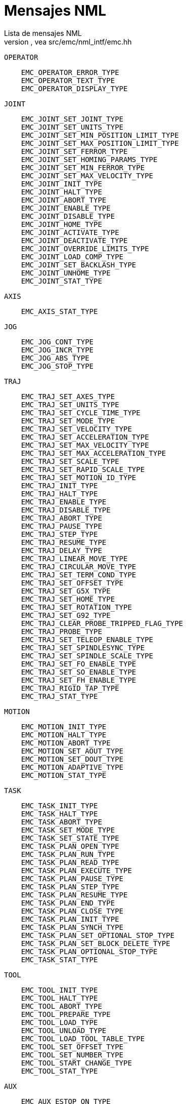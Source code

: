 :lang: es

= Mensajes NML
Lista de mensajes NML 
Para mas detalles, vea src/emc/nml_intf/emc.hh

    OPERATOR
----
    EMC_OPERATOR_ERROR_TYPE
    EMC_OPERATOR_TEXT_TYPE
    EMC_OPERATOR_DISPLAY_TYPE
----

    JOINT
----
    EMC_JOINT_SET_JOINT_TYPE
    EMC_JOINT_SET_UNITS_TYPE
    EMC_JOINT_SET_MIN_POSITION_LIMIT_TYPE
    EMC_JOINT_SET_MAX_POSITION_LIMIT_TYPE
    EMC_JOINT_SET_FERROR_TYPE
    EMC_JOINT_SET_HOMING_PARAMS_TYPE
    EMC_JOINT_SET_MIN_FERROR_TYPE
    EMC_JOINT_SET_MAX_VELOCITY_TYPE
    EMC_JOINT_INIT_TYPE
    EMC_JOINT_HALT_TYPE
    EMC_JOINT_ABORT_TYPE
    EMC_JOINT_ENABLE_TYPE
    EMC_JOINT_DISABLE_TYPE
    EMC_JOINT_HOME_TYPE
    EMC_JOINT_ACTIVATE_TYPE
    EMC_JOINT_DEACTIVATE_TYPE
    EMC_JOINT_OVERRIDE_LIMITS_TYPE
    EMC_JOINT_LOAD_COMP_TYPE
    EMC_JOINT_SET_BACKLASH_TYPE
    EMC_JOINT_UNHOME_TYPE
    EMC_JOINT_STAT_TYPE
----

    AXIS
----
    EMC_AXIS_STAT_TYPE
----

    JOG
----
    EMC_JOG_CONT_TYPE
    EMC_JOG_INCR_TYPE
    EMC_JOG_ABS_TYPE
    EMC_JOG_STOP_TYPE
----

    TRAJ
----
    EMC_TRAJ_SET_AXES_TYPE
    EMC_TRAJ_SET_UNITS_TYPE
    EMC_TRAJ_SET_CYCLE_TIME_TYPE
    EMC_TRAJ_SET_MODE_TYPE
    EMC_TRAJ_SET_VELOCITY_TYPE
    EMC_TRAJ_SET_ACCELERATION_TYPE
    EMC_TRAJ_SET_MAX_VELOCITY_TYPE
    EMC_TRAJ_SET_MAX_ACCELERATION_TYPE
    EMC_TRAJ_SET_SCALE_TYPE
    EMC_TRAJ_SET_RAPID_SCALE_TYPE
    EMC_TRAJ_SET_MOTION_ID_TYPE
    EMC_TRAJ_INIT_TYPE
    EMC_TRAJ_HALT_TYPE
    EMC_TRAJ_ENABLE_TYPE
    EMC_TRAJ_DISABLE_TYPE
    EMC_TRAJ_ABORT_TYPE
    EMC_TRAJ_PAUSE_TYPE
    EMC_TRAJ_STEP_TYPE
    EMC_TRAJ_RESUME_TYPE
    EMC_TRAJ_DELAY_TYPE
    EMC_TRAJ_LINEAR_MOVE_TYPE
    EMC_TRAJ_CIRCULAR_MOVE_TYPE
    EMC_TRAJ_SET_TERM_COND_TYPE
    EMC_TRAJ_SET_OFFSET_TYPE
    EMC_TRAJ_SET_G5X_TYPE
    EMC_TRAJ_SET_HOME_TYPE
    EMC_TRAJ_SET_ROTATION_TYPE
    EMC_TRAJ_SET_G92_TYPE
    EMC_TRAJ_CLEAR_PROBE_TRIPPED_FLAG_TYPE
    EMC_TRAJ_PROBE_TYPE
    EMC_TRAJ_SET_TELEOP_ENABLE_TYPE
    EMC_TRAJ_SET_SPINDLESYNC_TYPE
    EMC_TRAJ_SET_SPINDLE_SCALE_TYPE
    EMC_TRAJ_SET_FO_ENABLE_TYPE
    EMC_TRAJ_SET_SO_ENABLE_TYPE
    EMC_TRAJ_SET_FH_ENABLE_TYPE
    EMC_TRAJ_RIGID_TAP_TYPE
    EMC_TRAJ_STAT_TYPE
----

    MOTION
----
    EMC_MOTION_INIT_TYPE
    EMC_MOTION_HALT_TYPE
    EMC_MOTION_ABORT_TYPE
    EMC_MOTION_SET_AOUT_TYPE
    EMC_MOTION_SET_DOUT_TYPE
    EMC_MOTION_ADAPTIVE_TYPE
    EMC_MOTION_STAT_TYPE
----

    TASK
----
    EMC_TASK_INIT_TYPE
    EMC_TASK_HALT_TYPE
    EMC_TASK_ABORT_TYPE
    EMC_TASK_SET_MODE_TYPE
    EMC_TASK_SET_STATE_TYPE
    EMC_TASK_PLAN_OPEN_TYPE
    EMC_TASK_PLAN_RUN_TYPE
    EMC_TASK_PLAN_READ_TYPE
    EMC_TASK_PLAN_EXECUTE_TYPE
    EMC_TASK_PLAN_PAUSE_TYPE
    EMC_TASK_PLAN_STEP_TYPE
    EMC_TASK_PLAN_RESUME_TYPE
    EMC_TASK_PLAN_END_TYPE
    EMC_TASK_PLAN_CLOSE_TYPE
    EMC_TASK_PLAN_INIT_TYPE
    EMC_TASK_PLAN_SYNCH_TYPE
    EMC_TASK_PLAN_SET_OPTIONAL_STOP_TYPE
    EMC_TASK_PLAN_SET_BLOCK_DELETE_TYPE
    EMC_TASK_PLAN_OPTIONAL_STOP_TYPE
    EMC_TASK_STAT_TYPE
----

    TOOL
----
    EMC_TOOL_INIT_TYPE
    EMC_TOOL_HALT_TYPE
    EMC_TOOL_ABORT_TYPE
    EMC_TOOL_PREPARE_TYPE
    EMC_TOOL_LOAD_TYPE
    EMC_TOOL_UNLOAD_TYPE
    EMC_TOOL_LOAD_TOOL_TABLE_TYPE
    EMC_TOOL_SET_OFFSET_TYPE
    EMC_TOOL_SET_NUMBER_TYPE
    EMC_TOOL_START_CHANGE_TYPE
    EMC_TOOL_STAT_TYPE
----

    AUX
----
    EMC_AUX_ESTOP_ON_TYPE
    EMC_AUX_ESTOP_OFF_TYPE
    EMC_AUX_ESTOP_RESET_TYPE
    EMC_AUX_INPUT_WAIT_TYPE
    EMC_AUX_STAT_TYPE
----

    SPINDLE
----
    EMC_SPINDLE_ON_TYPE
    EMC_SPINDLE_OFF_TYPE
    EMC_SPINDLE_INCREASE_TYPE
    EMC_SPINDLE_DECREASE_TYPE
    EMC_SPINDLE_CONSTANT_TYPE
    EMC_SPINDLE_BRAKE_RELEASE_TYPE
    EMC_SPINDLE_BRAKE_ENGAGE_TYPE
    EMC_SPINDLE_SPEED_TYPE
    EMC_SPINDLE_ORIENT_TYPE
    EMC_SPINDLE_WAIT_ORIENT_COMPLETE_TYPE
    EMC_SPINDLE_STAT_TYPE
----

    COOLANT
----
    EMC_COOLANT_MIST_ON_TYPE
    EMC_COOLANT_MIST_OFF_TYPE
    EMC_COOLANT_FLOOD_ON_TYPE
    EMC_COOLANT_FLOOD_OFF_TYPE
    EMC_COOLANT_STAT_TYPE
----

    LUBE
----
    EMC_LUBE_ON_TYPE
    EMC_LUBE_OFF_TYPE
    EMC_LUBE_STAT_TYPE
----

    IO (INPUT/OUTPUT)
----
    EMC_IO_INIT_TYPE
    EMC_IO_HALT_TYPE
    EMC_IO_ABORT_TYPE
    EMC_IO_SET_CYCLE_TIME_TYPE
    EMC_IO_STAT_TYPE
    EMC_IO_PLUGIN_CALL_TYPE
----

    OTROS
----
    EMC_NULL_TYPE
    EMC_SET_DEBUG_TYPE
    EMC_SYSTEM_CMD_TYPE
    EMC_INIT_TYPE
    EMC_HALT_TYPE
    EMC_ABORT_TYPE
    EMC_STAT_TYPE
    EMC_EXEC_PLUGIN_CALL_TYPE
----

// vim: set syntax=asciidoc:
